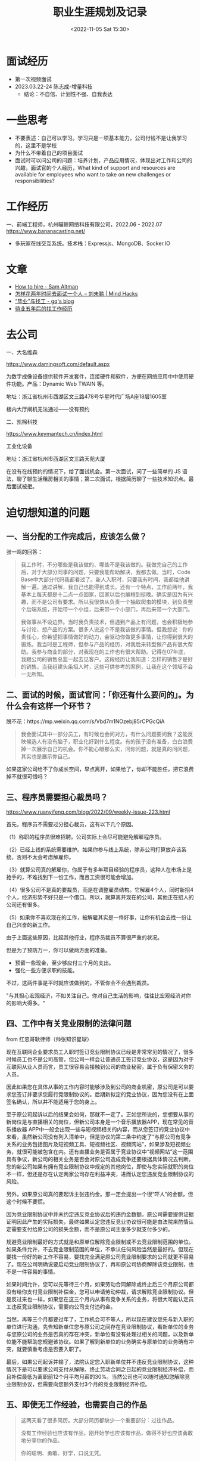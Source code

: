 #+TITLE: 职业生涯规划及记录
#+DATE: <2022-11-05 Sat 15:30>
#+TAGS[]: 随笔

* 面试经历

- 第一次视频面试
- 2023.03.22-24 陈志成-增量科技
  - 结论：不自信、计划性不强、自我表达

* 一些思考

- 不要表述：自己可以学习。学习只是一项基本能力，公司付钱不是让我学习的，这里不是学校
- 为什么不带着自己的项目面试
- 面试时可以问公司的问题：培养计划，产品应用情况，体现出对工作和公司的兴趣，面试官的个人经历，What kind of support and resources are available for employees who want to take on new challenges or responsibilities?

* 工作经历

一、前端工程师，杭州瞄鲸网络科技有限公司，2022.06 - 2022.07
https://www.bananacasting.net/
- 多玩家在线交互系统。技术栈：Expressjs、MongoDB、Socker.IO

* 文章
- [[https://blog.samaltman.com/how-to-hire][How to hire - Sam Altman]]
- [[http://mindhacks.cn/2011/11/04/how-to-interview-a-person-for-two-years/][怎样花两年时间去面试一个人 – 刘未鹏 | Mind Hacks]]
- [[https://zgq.ink/posts/layoff-and-job-hopping][“毕业”与找工 - gq's blog]]
- [[https://greyli.com/job-hunting/][待业五年后的找工作经历]]

* 去公司

一、大名维森

https://www.damingsoft.com/default.aspx

为数字成像设备提供软件开发套件，连接硬件和软件，方便在网络应用中中使用硬件功能。产品：Dynamic Web TWAIN 等。

地址：浙江省杭州市西湖区文三路478号华星时代广场A座18层1605室

楼内大厅闸机无法通过——没有预约

二、凯棉科技

https://www.keymantech.cn/index.html

工业化设备

地址：浙江省杭州市西湖区文三路天苑大厦

在没有在线预约的情况下，给了面试机会。第一次面试，问了一些简单的 JS 语法，聊了聊生活租房相关的事情；第二次面试，根据简历聊了一些技术知识点。最后面试被拒。
* 迫切想知道的问题

** 一、当分配的工作完成后，应该怎么做？

张一鸣的回答：
#+BEGIN_QUOTE
我工作时，不分哪些是我该做的、哪些不是我该做的。我做完自己的工作后，对于大部分同事的问题，只要我能帮助解决，我都去做。当时，Code Base中大部分代码我都看过了。新人入职时，只要我有时间，我都给他讲解一遍。通过讲解，我自己也能得到成长。还有一个特点，工作前两年，我基本上每天都是十二点一点回家，回家以后也编程到挺晚。确实是因为有兴趣，而不是公司有要求。所以我很快从负责一个抽取爬虫的模块，到负责整个后端系统，开始带一个小组，后来带一个小部门，再后来带一个大部门。

我做事从不设边界。当时我负责技术，但遇到产品上有问题，也会积极地参与讨论、想产品的方案。很多人说这个不是我该做的事情。但我想说：你的责任心，你希望把事情做好的动力，会驱动你做更多事情，让你得到很大的锻炼。我当时是工程师，但参与产品的经历，对我后来转型做产品有很大帮助。我参与商业的部分，对我现在的工作也有很大帮助。记得在07年底，我跟公司的销售总监一起去见客户。这段经历让我知道：怎样的销售才是好的销售。当我组建头条招人时，这些可供参考的案例，让我在这个领域不会一无所知。
#+END_QUOTE

** 二、面试的时候，面试官问：「你还有什么要问的」。为什么会有这样一个环节？

脱不花：https://mp.weixin.qq.com/s/Vbd7m1NOzebj85rCPGcQiA
#+BEGIN_QUOTE
我会面试其中一部分员工，有时候也会问对方，有什么问题要问我？这能反映候选人有没有脑子，职业化好到什么程度。有的孩子没有准备，白白浪费掉一次展示自己的机会。你不能心眼那么实，问你问题，就是真的问问题，其实也是展示你自己。
#+END_QUOTE

如果这家公司给不了你成长空间，早点离开，如果给了，你却不能胜任，把它浪费掉不就很可惜吗？

** 三、程序员需要担心裁员吗？

[[https://www.ruanyifeng.com/blog/2022/09/weekly-issue-223.html]]

首先，程序员不需要过分担心裁员，这有以下几个原因。

（1）称职的程序员很难招聘。公司实际上会尽可能避免解雇程序员。

（2）已经上线的系统需要维护。如果你参与线上系统，除非公司打算放弃该系统，否则不太会考虑解雇你。

（3）就算公司真的解雇你，你属于有多年项目经验的程序员，这种人在市场上是抢手的，不难找到下一份工作，而且工资很可能会增加。

（4）很多公司不是真的要裁员，而是在调整雇员结构。它解雇4个人，同时新招4个人，经济形势不好只是一个借口。所以，就算离开现在的公司，其他正在招人的公司还有很多。

（5）如果你不喜欢现在的工作，被解雇其实是一件好事，让你有机会去找一份让自己兴奋的新工作。

由于上面这些原因，比起其他行业，程序员裁员不算很严重的状况。

但是为了预防万一，你可以做两方面的准备。

- 预留一些现金，至少够应付三个月的支出。
- 强化一些方便求职的技能。

不过，这两件事是平时就应该做到的，不管你会不会遇到裁员。

"与其担心宏观经济，不如关注自己。你对自己生活的影响，往往比宏观经济对你的影响大得多。"

** 四、工作中有关竞业限制的法律问题

from 红忠哥耿律师（帅张知识星球）

现在互联网企业要求员工入职时签订竞业限制协议已经是非常常见的情况了，很多时候员工也不是公司高管，但公司一样会让普通员工签订竞业协议，这是因为对于互联网从业人员而言，员工很容易会接触到公司的商业秘密，属于负有保密义务的人员。

因此如果您在具体从事的工作内容时能够涉及到公司的商业机密，原公司是可以要求您签订并要求您履行竞限制协议的。后期新拟定的竞业协议，因为您没有在上面签名确认，所以并不能适用于您的身上。

至于原公司起诉以后的结果会如何，那就不一定了。正如您所说的，您想要从事的新岗位是与直播相关的岗位，但新公司本身是一个音乐播放器APP，现在常见的音乐播放器 APP中一般会出现一些与短视频相关的内容，而从您签订的竞业协议中来看，虽然新公司没有列入清单中，但是协议的第二条中约定了“与原公司有竞争关系的业务包括图片及短视频工具、短视频社区、视频网站”，如果涉及短视频业务，就很可能被包含在内。还有直播业务是否属于竞业协议中“视频网站”这一范围具有争议，新公司的相关业务是否会对原公司造成竞争还要根据具体情况去判断。您的新公司如果有拥有竞业限制协议中规定的其他岗位，即使与您实际就职的岗位不一样，但还是存在认定两家公司存在利益冲突，进而认定您违反竞业限制协议的风险。

另外，如果原公司真的要起诉主张违约金。那一定会提出一个很“吓人”的金额，但这个时候不要慌。

因为竞业限制协议中并未约定违反竞业协议后的违约金数额，原公司需要提供证据证明因此产生的实际损失，最终如果认定您违反竞业协议很可能是由法院来酌情认定需要支付给原公司的损失金额，而不是原公司主张多少就支付多少的。

规避竞业限制最好的方式就是和原单位解除竞业限制或不去竞业限制范围的单位。如果条件允许，不去竞业限制范围的单位，不承认任何风险当然是最好的。但现在要找一份好的新工作不容易，要找完全满足原公司竞业限制要求的公司就更不容易了。现在公司明确说要启动竞业限制协议了，再和原公司协商解除该竞业限制，也不是一件容易的事情。

如果时间允许，您可以先等待三个月，如果劳动合同解除或终止后三个月原公司都没有给你支付竞业限制补偿金，您可以申请劳动仲裁，请求解除竞业限制协议。但是反过来也一样，如果您在这三个月内从事有竞争关系的业务，将很大可能认定员工违反竞业限制协议，需要向公司支付违约金。

当然，再等三个月都要过年了，工作机会可不等人，所以现在建议您先与新入职的单位进行沟通，先告知新单位您与原公司之间存在竞业限制协议，看新单位的业务与您原公司的业务是否真的存在冲突，新单位有没有处理过相关的问题，以及新单位能不能帮助您规避该协议。如果了解到新单位的业务确实与原单位的业务确有冲突，就要慎重考虑是否要入职了。

最后，如果公司起诉并输了，法院认定您入职新单位并不违反竞业限制协议，这种情况下是可以要求公司支付从解除、终止劳动合同之日起的竞业限制经济补偿，而且补偿最低为离职前12个月平均月薪的30%。当然公司也可以随时通知您解除竞业限制协议，但需要向您额外支付3个月的竞业限制经济补偿。

** 五、即使无工作经验，也需要自己的作品

#+BEGIN_QUOTE
这两天看了很多简历。大部分简历都缺少一个重要部分：过往作品。

没有工作经验也应该有作品，刚开始学也应该有作品，做得不好也应该勇敢地分享你的作品。

你的聪明、勇敢、好学，口说无凭。

作品，就是你的证明。

——from [[https://twitter.com/dbqsun/status/1621090841900257280][Twitter @dbqsun]]
#+END_QUOTE

* 标准信息

- 公积金最高比例：工资的 12%
- 五险一金（分别有）：
- 找工作，对企业进行调查时，要着眼于工商税务。可选工具，天眼查、企查查
- 企业三大块——人力、财务、技术（从左到右，重要程度依次递减）
- 离职要找 hr 要补偿金，录音保存聊天记录，咨询专业律师

* 其他待整理信息

** 我任职的公司

1. 杭州瞄鲸网络信息技术有限公司（2022-06-21 - 2022-07-04）

底薪绩效奖金，社保（最低额）五险一金（讲得比较含糊），签了三年劳动合同和即将签的保密协议。

已经见过女 CEO。小团队，项目快速迭代，目前（2022-06 ~ 2022-07）负责 Socket.IO 信息交互。

因为无法实现文件上传（具体细节不方便说），而被辞退。

** Companies

*** 如何选择公司

1. 行业/公司-计算机专业主导行业有哪些？这些行业中 TOP3
   的公司是哪些？这些公司的商业模式和竞争的护城河是什么？这些问题答案很大程度决定了公司未来的发展方向。通过建议只选快速发展行业中第一、二位的公司
2. 岗位和兴趣匹配
3. 考虑团队、导师和个人成长
4. 公司产品、文化以及 CEO 认同
5. +开始整理杭州市区内，所有互联网公司，设定过滤条件（有一条：附近有图书馆）+

简历投递 & 面试情况：

| 编号   | 公司                                                                        | 情况                                                                         |
|--------+-----------------------------------------------------------------------------+------------------------------------------------------------------------------|
| 1      | 2021-03-25 阿里集团-CTO 线-淘系技术部 吴天豪内推                            | 挂                                                                           |
| 2      | 2021-04-02 阿里集团-阿里云智能事业群-阿里云-销售管理与生态发展部-销售管理   | 挂                                                                           |
| 3      | 2021-04-06 阿里集团-MBC 事业群-淘特事业部                                   | 挂                                                                           |
| 4      | 2021-07-26 邓威内推阿里校招                                                 | 挂                                                                           |
| 5      | 2021-07-27 邹先生 网易游戏雷火校招                                          | 挂                                                                           |
| 6      | 2021-07-27 卢先生 爱电机器人科技                                            |                                                                              |
| 7      | 浙江国博企业管理                                                            |                                                                              |
| 8      | 芸擎网络                                                                    |                                                                              |
| 9      | （黑名单）九章算法 4 道前端题只通过第一道                                   |                                                                              |
| 10     | 海康威视                                                                    |                                                                              |
| 11     | 知衣科技                                                                    | 简历不过（没有内容）                                                         |
| 12     | 每日互动（个推）                                                            | 已投未回复（猎聘）                                                           |
| 13     | 杭州瞄鲸网络                                                                | 投过后面试写了一个多人在线聊天系统，后入职；但因为无法实现文件预览而被辞退   |

不足：

1. 简历没有内容
2. 简历不够美观（字体问题）
3. 简历缺少实习经历（岗位职责描述、用到的技术框架、项目描述）
4. 简历缺少个人技能
5. 简历缺少自我评价

*** 公司列表「主要来自杭州」

-  招聘的前端岗位要求
-  福利待遇
-  地点

只投递「前端开发」职位，只入互联网行业

| 名称                                                                  | 地点   | 产品                                         |
|-----------------------------------------------------------------------+--------+----------------------------------------------|
| 阿里                                                                  | HZ     | 淘宝                                         |
| 网易                                                                  | HZ     | 网易云音乐                                   |
| 哔哩哔哩                                                              | 上海   | 哔哩哔哩                                     |
| 字节跳动                                                              | HZ     | 飞书                                         |
| 滴滴                                                                  | HZ     | 滴滴                                         |
| 快手                                                                  | HZ     | 快手                                         |
| 浙江大华技术股份有限公司                                              | HZ     |                                              |
| 蘑菇街                                                                | HZ     | 蘑菇街                                       |
| 有赞                                                                  | HZ     |                                              |
| 花瓣网                                                                | HZ     |                                              |
| 微店                                                                  | HZ     |                                              |
| 商汤                                                                  | HZ     |                                              |
| e 签宝（总部）做电子签名                                              | HZ     |                                              |
| [[https://www.hunliji.com/][婚礼纪（总部）]]                          | HZ     |                                              |
| 丁香园（总部）                                                        | HZ     | 丁香医生                                     |
| 杭州德科                                                              | HZ     | 外包                                         |
| CodeSandbox                                                           | 国外   | CodeSandbox                                  |
| 新小科技                                                              | 苏州   | 一起记                                       |
| ODD LAB（苏州怪奇信息科技有限公司）                                   | 苏州   | Cubox                                        |
| [[https://normal.works/][正常工厂]]                                   |        | 初创公司                                     |
| [[https://www.xtspace.cn/][巡天科技]]                                 |        |                                              |
| [[https://careers.duolingo.com/][Duolingo]]                           |        |                                              |
| [[https://www.qiniu.com/][七牛云 - 国内领先的企业级云服务商]]         |        |
| [[https://www.gaoding.com/][稿定设计]]                                | 深圳   | https://juejin.cn/post/6990224267447271455   |
| [[https://www.dbappsecurity.com.cn/][杭州安恒信息技术股份有限公司]]   | HZ     |                                              |
| [[https://www.jianbing.com/][杭州煎饼网络技术有限公司]]               | HZ     | 51职查查                                     |
| [[https://yundinetwork.com/][云迪互联科技（杭州）有限公司]]           | HZ     |                 
| 欧路软件| 上海浦东| 招前端两年经验，Electron, Vue, Wekit Mobile |

** 黑名单

-  LintCode

1. 和 LeetCode 长得像，体验却很差
2. 不支持注销
